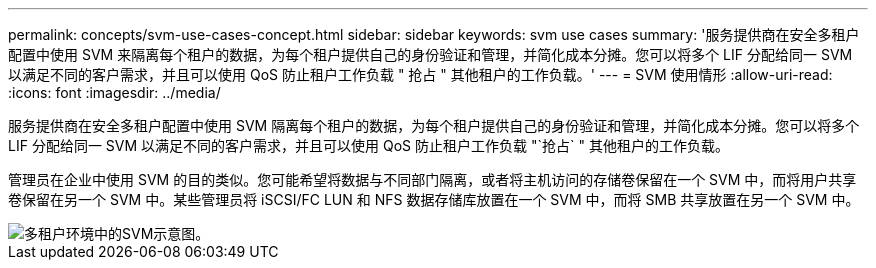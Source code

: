 ---
permalink: concepts/svm-use-cases-concept.html 
sidebar: sidebar 
keywords: svm use cases 
summary: '服务提供商在安全多租户配置中使用 SVM 来隔离每个租户的数据，为每个租户提供自己的身份验证和管理，并简化成本分摊。您可以将多个 LIF 分配给同一 SVM 以满足不同的客户需求，并且可以使用 QoS 防止租户工作负载 " 抢占 " 其他租户的工作负载。' 
---
= SVM 使用情形
:allow-uri-read: 
:icons: font
:imagesdir: ../media/


[role="lead"]
服务提供商在安全多租户配置中使用 SVM 隔离每个租户的数据，为每个租户提供自己的身份验证和管理，并简化成本分摊。您可以将多个 LIF 分配给同一 SVM 以满足不同的客户需求，并且可以使用 QoS 防止租户工作负载 "`抢占` " 其他租户的工作负载。

管理员在企业中使用 SVM 的目的类似。您可能希望将数据与不同部门隔离，或者将主机访问的存储卷保留在一个 SVM 中，而将用户共享卷保留在另一个 SVM 中。某些管理员将 iSCSI/FC LUN 和 NFS 数据存储库放置在一个 SVM 中，而将 SMB 共享放置在另一个 SVM 中。

image::../media/multitenancy-use-case.gif[多租户环境中的SVM示意图。]
